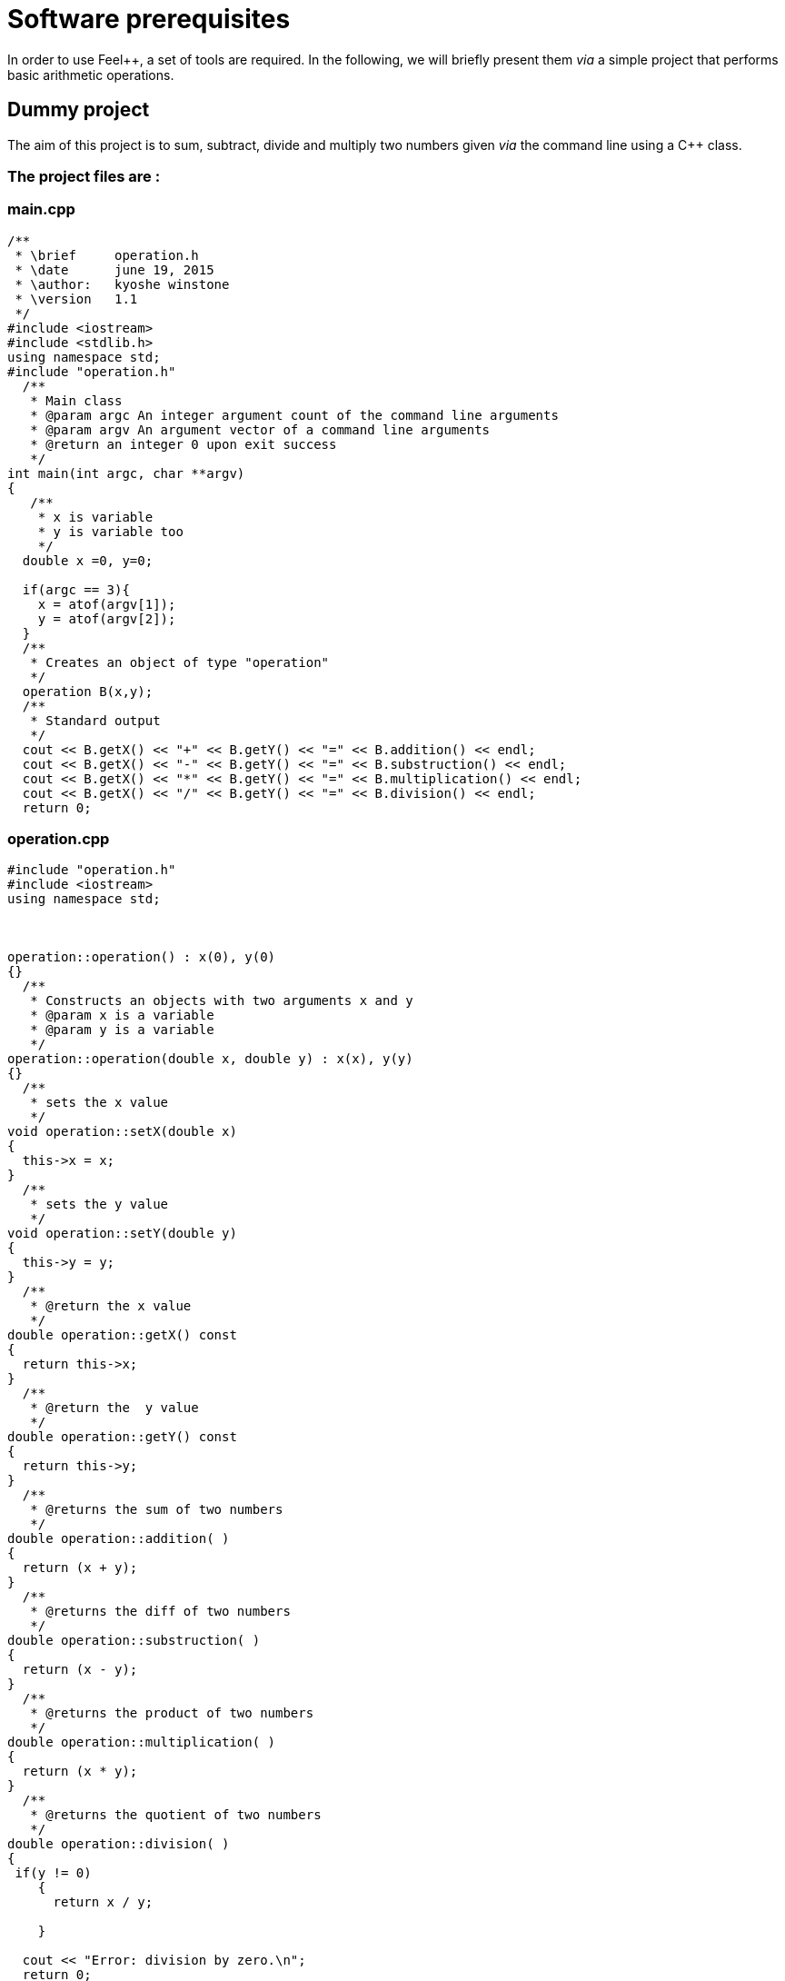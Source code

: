 Software prerequisites 
======================

In order to use Feel++, a set of tools are required. In the following, we will briefly present them _via_ a simple project that performs basic arithmetic operations.

== Dummy project

The aim of this project is to sum, subtract, divide and multiply two numbers given _via_ the command line using a C++ class.   

=== The project files are :

=== main.cpp   

[source,c++]
----
/**
 * \brief     operation.h
 * \date      june 19, 2015
 * \author:   kyoshe winstone
 * \version   1.1
 */
#include <iostream>
#include <stdlib.h>
using namespace std;
#include "operation.h"
  /**
   * Main class
   * @param argc An integer argument count of the command line arguments
   * @param argv An argument vector of a command line arguments
   * @return an integer 0 upon exit success
   */
int main(int argc, char **argv) 
{ 
   /**
    * x is variable
    * y is variable too
    */
  double x =0, y=0;
  
  if(argc == 3){
    x = atof(argv[1]);
    y = atof(argv[2]);
  }
  /**
   * Creates an object of type "operation"
   */
  operation B(x,y);
  /** 
   * Standard output
   */ 
  cout << B.getX() << "+" << B.getY() << "=" << B.addition() << endl;
  cout << B.getX() << "-" << B.getY() << "=" << B.substruction() << endl;
  cout << B.getX() << "*" << B.getY() << "=" << B.multiplication() << endl;
  cout << B.getX() << "/" << B.getY() << "=" << B.division() << endl;
  return 0;
----

=== operation.cpp

[source,c++]
----
#include "operation.h"
#include <iostream>
using namespace std;



operation::operation() : x(0), y(0)
{}
  /**
   * Constructs an objects with two arguments x and y
   * @param x is a variable
   * @param y is a variable
   */
operation::operation(double x, double y) : x(x), y(y)
{}
  /**
   * sets the x value
   */
void operation::setX(double x)
{
  this->x = x;
}
  /**
   * sets the y value 
   */
void operation::setY(double y)
{
  this->y = y;
}
  /**
   * @return the x value
   */
double operation::getX() const
{
  return this->x;
} 
  /**
   * @return the  y value
   */
double operation::getY() const
{
  return this->y;
} 
  /**
   * @returns the sum of two numbers
   */
double operation::addition( )
{
  return (x + y);
}
  /**
   * @returns the diff of two numbers
   */
double operation::substruction( )
{
  return (x - y);
}
  /**
   * @returns the product of two numbers
   */
double operation::multiplication( )
{
  return (x * y);
}
  /**
   * @returns the quotient of two numbers
   */
double operation::division( )
{
 if(y != 0)
    {
      return x / y;

    }
    
  cout << "Error: division by zero.\n";
  return 0;
}
----

=== operation.h

[source,c++]
----
/**
 *@brief     operation.h
 *@date      june 23, 2015
 *@author:   kyoshe winstone
 *@version   1.0
 */

#ifndef OPERATION_H
#define OPERATION_H
#include <iostream>
using namespace std;
 
class operation
{
 public:
  /**
   *Constructors
   */
  operation();
  operation(double x, double y);
 /**
  *Accessors and mutators
  */
  void setX(double x);
  void setY(double y);
  double getX() const;
  double getY() const;
  /**
   *functions
   */
  double addition();
  double substruction();
  double multiplication();
  double division();
   /**
    * @param x is a variable
    * @param y is a variable too
    */
 private: 
  double x,y;
};
#endif
----

Using this project, we will present here : 

- How to compile the program using a link:makefile.adoc[MakeFile]

- How to make it simpler with link:cmake.adoc[CMake]

- What is git and link:github.adoc[GitHub]

- How the code has to be link:doxygen.adoc[documented] .

